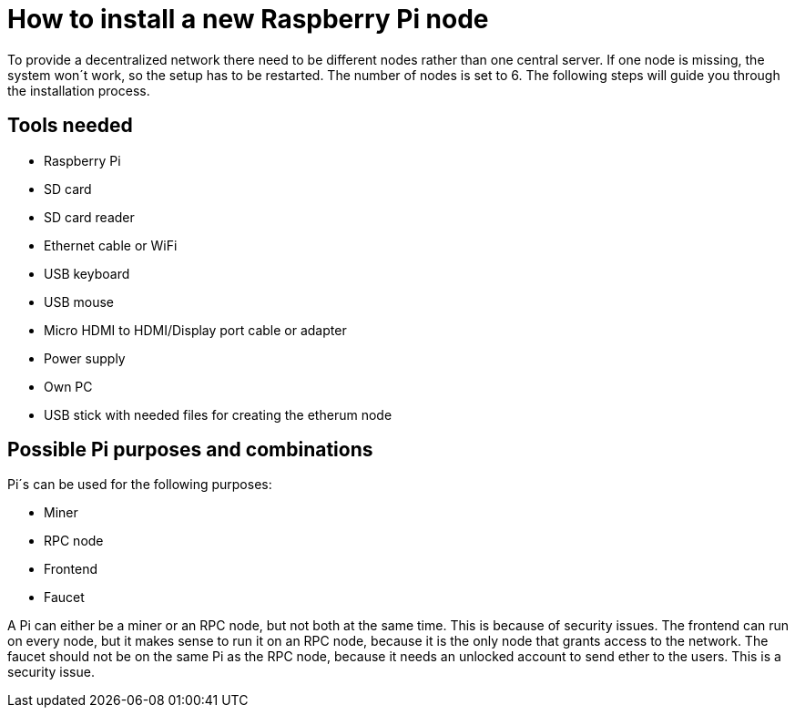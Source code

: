 = How to install a new Raspberry Pi node

To provide a decentralized network there need to be different nodes rather than one central server.
If one node is missing, the system won´t work, so the setup has to be restarted. The number of nodes is set to 6.
The following steps will guide you through the installation process.

== Tools needed

* Raspberry Pi
* SD card
* SD card reader
* Ethernet cable or WiFi
* USB keyboard
* USB mouse
* Micro HDMI to HDMI/Display port cable or adapter
* Power supply
* Own PC
* USB stick with needed files for creating the etherum node

== Possible Pi purposes and combinations
Pi´s can be used for the following purposes:

* Miner
* RPC node
* Frontend
* Faucet

A Pi can either be a miner or an RPC node, but not both at the same time. This is because of security issues.
The frontend can run on every node, but it makes sense to run it on an RPC node, because it is the only node that grants access to the network.
The faucet should not be on the same Pi as the RPC node, because it needs an unlocked account to send ether to the users. This is a security issue.
